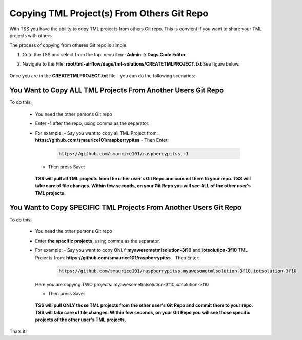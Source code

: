Copying TML Project(s) From Others Git Repo
======================================

With TSS you have the ability to copy TML projects from others Git repo.  This is  convient if you want to share your TML projects with others.

The process of copying from otheres Git repo is simple:

#. Goto the TSS and select from the top menu item: **Admin -> Dags Code Editor**

#. Navigate to the File: **root/tml-airflow/dags/tml-solutions/CREATETMLPROJECT.txt**
   See figure below.

   .. figure:: usercopy1.png
      :scale: 60%

Once you are in the **CREATETMLPROJECT.txt** file - you can do the following scenarios:

You Want to Copy ALL TML Projects From Another Users Git Repo  
------------------------------------------------------
   
To do this:

  - You need the other persons Git repo
  - Enter **-1** after the repo, using comma as the separator.
  - For example:
    - Say you want to copy all TML Project from: **https://github.com/smaurice101/raspberrypitss**
    - Then Enter:
      
      .. code-block::

         https://github.com/smaurice101/raspberrypitss,-1

      .. figure:: usercopy1.png
         :scale: 60%

    - Then press Save:

      .. figure:: usercopy2.png
         :scale: 60%

    **TSS will pull all TML projects from the other user's Git Repo and commit them to your repo.  TSS will take care of file changes.  Within few seconds, on your Git Repo you will see ALL of the other user's TML projects.**

You Want to Copy SPECIFIC TML Projects From Another Users Git Repo  
------------------------------------------------------

To do this:

  - You need the other persons Git repo
  - Enter **the specific projects**, using comma as the separator.
  - For example:
    - Say you want to copy ONLY **myawesometmlsolution-3f10** and **iotsolution-3f10** TML Projects from: **https://github.com/smaurice101/raspberrypitss**
    - Then Enter:
      
      .. code-block::

         https://github.com/smaurice101/raspberrypitss,myawesometmlsolution-3f10,iotsolution-3f10

      .. figure:: usercopy3.png
         :scale: 70%

    Here you are copying TWO projects: myawesometmlsolution-3f10,iotsolution-3f10

    - Then press Save:

      .. figure:: usercopy2.png
         :scale: 70%

    **TSS will pull ONLY those TML projects from the other user's Git Repo and commit them to your repo.  TSS will take care of file changes.  Within few seconds, on your Git Repo you will see those specific projects of the other user's TML projects.**

Thats it!
